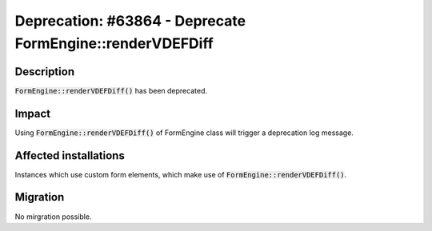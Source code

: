 ==========================================================
Deprecation: #63864 - Deprecate FormEngine::renderVDEFDiff
==========================================================

Description
===========

:code:`FormEngine::renderVDEFDiff()` has been deprecated.


Impact
======

Using :code:`FormEngine::renderVDEFDiff()` of FormEngine class will trigger a deprecation log message.


Affected installations
======================

Instances which use custom form elements, which make use of :code:`FormEngine::renderVDEFDiff()`.


Migration
=========

No mirgration possible.

